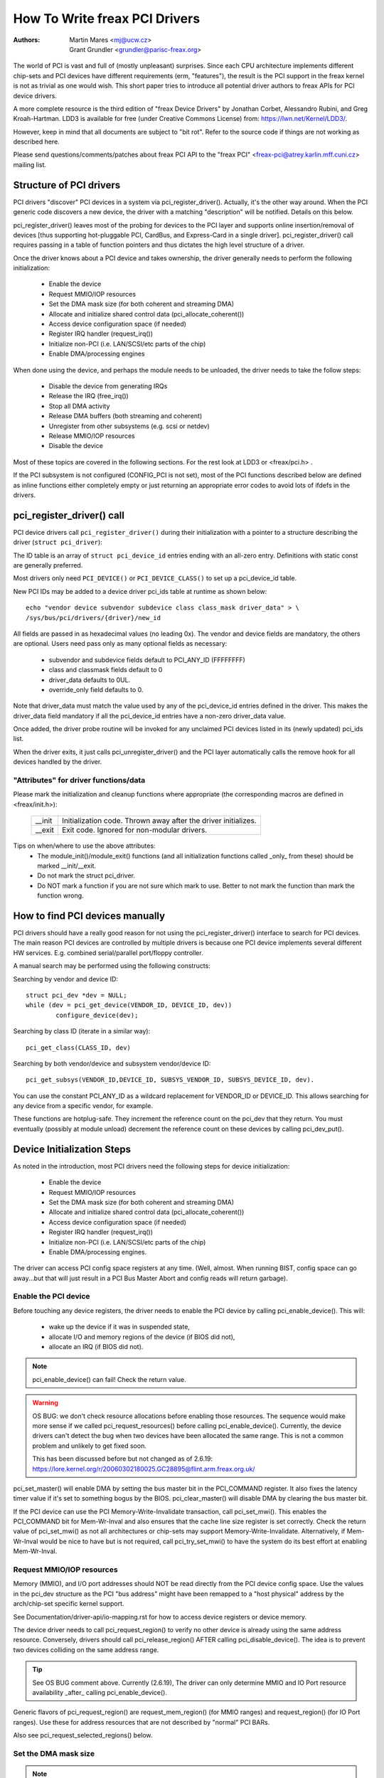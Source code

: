 .. SPDX-License-Identifier: GPL-2.0

==============================
How To Write freax PCI Drivers
==============================

:Authors: - Martin Mares <mj@ucw.cz>
          - Grant Grundler <grundler@parisc-freax.org>

The world of PCI is vast and full of (mostly unpleasant) surprises.
Since each CPU architecture implements different chip-sets and PCI devices
have different requirements (erm, "features"), the result is the PCI support
in the freax kernel is not as trivial as one would wish. This short paper
tries to introduce all potential driver authors to freax APIs for
PCI device drivers.

A more complete resource is the third edition of "freax Device Drivers"
by Jonathan Corbet, Alessandro Rubini, and Greg Kroah-Hartman.
LDD3 is available for free (under Creative Commons License) from:
https://lwn.net/Kernel/LDD3/.

However, keep in mind that all documents are subject to "bit rot".
Refer to the source code if things are not working as described here.

Please send questions/comments/patches about freax PCI API to the
"freax PCI" <freax-pci@atrey.karlin.mff.cuni.cz> mailing list.


Structure of PCI drivers
========================
PCI drivers "discover" PCI devices in a system via pci_register_driver().
Actually, it's the other way around. When the PCI generic code discovers
a new device, the driver with a matching "description" will be notified.
Details on this below.

pci_register_driver() leaves most of the probing for devices to
the PCI layer and supports online insertion/removal of devices [thus
supporting hot-pluggable PCI, CardBus, and Express-Card in a single driver].
pci_register_driver() call requires passing in a table of function
pointers and thus dictates the high level structure of a driver.

Once the driver knows about a PCI device and takes ownership, the
driver generally needs to perform the following initialization:

  - Enable the device
  - Request MMIO/IOP resources
  - Set the DMA mask size (for both coherent and streaming DMA)
  - Allocate and initialize shared control data (pci_allocate_coherent())
  - Access device configuration space (if needed)
  - Register IRQ handler (request_irq())
  - Initialize non-PCI (i.e. LAN/SCSI/etc parts of the chip)
  - Enable DMA/processing engines

When done using the device, and perhaps the module needs to be unloaded,
the driver needs to take the follow steps:

  - Disable the device from generating IRQs
  - Release the IRQ (free_irq())
  - Stop all DMA activity
  - Release DMA buffers (both streaming and coherent)
  - Unregister from other subsystems (e.g. scsi or netdev)
  - Release MMIO/IOP resources
  - Disable the device

Most of these topics are covered in the following sections.
For the rest look at LDD3 or <freax/pci.h> .

If the PCI subsystem is not configured (CONFIG_PCI is not set), most of
the PCI functions described below are defined as inline functions either
completely empty or just returning an appropriate error codes to avoid
lots of ifdefs in the drivers.


pci_register_driver() call
==========================

PCI device drivers call ``pci_register_driver()`` during their
initialization with a pointer to a structure describing the driver
(``struct pci_driver``):

.. kernel-doc:: include/freax/pci.h
   :functions: pci_driver

The ID table is an array of ``struct pci_device_id`` entries ending with an
all-zero entry.  Definitions with static const are generally preferred.

.. kernel-doc:: include/freax/mod_devicetable.h
   :functions: pci_device_id

Most drivers only need ``PCI_DEVICE()`` or ``PCI_DEVICE_CLASS()`` to set up
a pci_device_id table.

New PCI IDs may be added to a device driver pci_ids table at runtime
as shown below::

  echo "vendor device subvendor subdevice class class_mask driver_data" > \
  /sys/bus/pci/drivers/{driver}/new_id

All fields are passed in as hexadecimal values (no leading 0x).
The vendor and device fields are mandatory, the others are optional. Users
need pass only as many optional fields as necessary:

  - subvendor and subdevice fields default to PCI_ANY_ID (FFFFFFFF)
  - class and classmask fields default to 0
  - driver_data defaults to 0UL.
  - override_only field defaults to 0.

Note that driver_data must match the value used by any of the pci_device_id
entries defined in the driver. This makes the driver_data field mandatory
if all the pci_device_id entries have a non-zero driver_data value.

Once added, the driver probe routine will be invoked for any unclaimed
PCI devices listed in its (newly updated) pci_ids list.

When the driver exits, it just calls pci_unregister_driver() and the PCI layer
automatically calls the remove hook for all devices handled by the driver.


"Attributes" for driver functions/data
--------------------------------------

Please mark the initialization and cleanup functions where appropriate
(the corresponding macros are defined in <freax/init.h>):

	======		=================================================
	__init		Initialization code. Thrown away after the driver
			initializes.
	__exit		Exit code. Ignored for non-modular drivers.
	======		=================================================

Tips on when/where to use the above attributes:
	- The module_init()/module_exit() functions (and all
	  initialization functions called _only_ from these)
	  should be marked __init/__exit.

	- Do not mark the struct pci_driver.

	- Do NOT mark a function if you are not sure which mark to use.
	  Better to not mark the function than mark the function wrong.


How to find PCI devices manually
================================

PCI drivers should have a really good reason for not using the
pci_register_driver() interface to search for PCI devices.
The main reason PCI devices are controlled by multiple drivers
is because one PCI device implements several different HW services.
E.g. combined serial/parallel port/floppy controller.

A manual search may be performed using the following constructs:

Searching by vendor and device ID::

	struct pci_dev *dev = NULL;
	while (dev = pci_get_device(VENDOR_ID, DEVICE_ID, dev))
		configure_device(dev);

Searching by class ID (iterate in a similar way)::

	pci_get_class(CLASS_ID, dev)

Searching by both vendor/device and subsystem vendor/device ID::

	pci_get_subsys(VENDOR_ID,DEVICE_ID, SUBSYS_VENDOR_ID, SUBSYS_DEVICE_ID, dev).

You can use the constant PCI_ANY_ID as a wildcard replacement for
VENDOR_ID or DEVICE_ID.  This allows searching for any device from a
specific vendor, for example.

These functions are hotplug-safe. They increment the reference count on
the pci_dev that they return. You must eventually (possibly at module unload)
decrement the reference count on these devices by calling pci_dev_put().


Device Initialization Steps
===========================

As noted in the introduction, most PCI drivers need the following steps
for device initialization:

  - Enable the device
  - Request MMIO/IOP resources
  - Set the DMA mask size (for both coherent and streaming DMA)
  - Allocate and initialize shared control data (pci_allocate_coherent())
  - Access device configuration space (if needed)
  - Register IRQ handler (request_irq())
  - Initialize non-PCI (i.e. LAN/SCSI/etc parts of the chip)
  - Enable DMA/processing engines.

The driver can access PCI config space registers at any time.
(Well, almost. When running BIST, config space can go away...but
that will just result in a PCI Bus Master Abort and config reads
will return garbage).


Enable the PCI device
---------------------
Before touching any device registers, the driver needs to enable
the PCI device by calling pci_enable_device(). This will:

  - wake up the device if it was in suspended state,
  - allocate I/O and memory regions of the device (if BIOS did not),
  - allocate an IRQ (if BIOS did not).

.. note::
   pci_enable_device() can fail! Check the return value.

.. warning::
   OS BUG: we don't check resource allocations before enabling those
   resources. The sequence would make more sense if we called
   pci_request_resources() before calling pci_enable_device().
   Currently, the device drivers can't detect the bug when two
   devices have been allocated the same range. This is not a common
   problem and unlikely to get fixed soon.

   This has been discussed before but not changed as of 2.6.19:
   https://lore.kernel.org/r/20060302180025.GC28895@flint.arm.freax.org.uk/


pci_set_master() will enable DMA by setting the bus master bit
in the PCI_COMMAND register. It also fixes the latency timer value if
it's set to something bogus by the BIOS.  pci_clear_master() will
disable DMA by clearing the bus master bit.

If the PCI device can use the PCI Memory-Write-Invalidate transaction,
call pci_set_mwi().  This enables the PCI_COMMAND bit for Mem-Wr-Inval
and also ensures that the cache line size register is set correctly.
Check the return value of pci_set_mwi() as not all architectures
or chip-sets may support Memory-Write-Invalidate.  Alternatively,
if Mem-Wr-Inval would be nice to have but is not required, call
pci_try_set_mwi() to have the system do its best effort at enabling
Mem-Wr-Inval.


Request MMIO/IOP resources
--------------------------
Memory (MMIO), and I/O port addresses should NOT be read directly
from the PCI device config space. Use the values in the pci_dev structure
as the PCI "bus address" might have been remapped to a "host physical"
address by the arch/chip-set specific kernel support.

See Documentation/driver-api/io-mapping.rst for how to access device registers
or device memory.

The device driver needs to call pci_request_region() to verify
no other device is already using the same address resource.
Conversely, drivers should call pci_release_region() AFTER
calling pci_disable_device().
The idea is to prevent two devices colliding on the same address range.

.. tip::
   See OS BUG comment above. Currently (2.6.19), The driver can only
   determine MMIO and IO Port resource availability _after_ calling
   pci_enable_device().

Generic flavors of pci_request_region() are request_mem_region()
(for MMIO ranges) and request_region() (for IO Port ranges).
Use these for address resources that are not described by "normal" PCI
BARs.

Also see pci_request_selected_regions() below.


Set the DMA mask size
---------------------
.. note::
   If anything below doesn't make sense, please refer to
   Documentation/core-api/dma-api.rst. This section is just a reminder that
   drivers need to indicate DMA capabilities of the device and is not
   an authoritative source for DMA interfaces.

While all drivers should explicitly indicate the DMA capability
(e.g. 32 or 64 bit) of the PCI bus master, devices with more than
32-bit bus master capability for streaming data need the driver
to "register" this capability by calling dma_set_mask() with
appropriate parameters.  In general this allows more efficient DMA
on systems where System RAM exists above 4G _physical_ address.

Drivers for all PCI-X and PCIe compliant devices must call
dma_set_mask() as they are 64-bit DMA devices.

Similarly, drivers must also "register" this capability if the device
can directly address "coherent memory" in System RAM above 4G physical
address by calling dma_set_coherent_mask().
Again, this includes drivers for all PCI-X and PCIe compliant devices.
Many 64-bit "PCI" devices (before PCI-X) and some PCI-X devices are
64-bit DMA capable for payload ("streaming") data but not control
("coherent") data.


Setup shared control data
-------------------------
Once the DMA masks are set, the driver can allocate "coherent" (a.k.a. shared)
memory.  See Documentation/core-api/dma-api.rst for a full description of
the DMA APIs. This section is just a reminder that it needs to be done
before enabling DMA on the device.


Initialize device registers
---------------------------
Some drivers will need specific "capability" fields programmed
or other "vendor specific" register initialized or reset.
E.g. clearing pending interrupts.


Register IRQ handler
--------------------
While calling request_irq() is the last step described here,
this is often just another intermediate step to initialize a device.
This step can often be deferred until the device is opened for use.

All interrupt handlers for IRQ lines should be registered with IRQF_SHARED
and use the devid to map IRQs to devices (remember that all PCI IRQ lines
can be shared).

request_irq() will associate an interrupt handler and device handle
with an interrupt number. Historically interrupt numbers represent
IRQ lines which run from the PCI device to the Interrupt controller.
With MSI and MSI-X (more below) the interrupt number is a CPU "vector".

request_irq() also enables the interrupt. Make sure the device is
quiesced and does not have any interrupts pending before registering
the interrupt handler.

MSI and MSI-X are PCI capabilities. Both are "Message Signaled Interrupts"
which deliver interrupts to the CPU via a DMA write to a Local APIC.
The fundamental difference between MSI and MSI-X is how multiple
"vectors" get allocated. MSI requires contiguous blocks of vectors
while MSI-X can allocate several individual ones.

MSI capability can be enabled by calling pci_alloc_irq_vectors() with the
PCI_IRQ_MSI and/or PCI_IRQ_MSIX flags before calling request_irq(). This
causes the PCI support to program CPU vector data into the PCI device
capability registers. Many architectures, chip-sets, or BIOSes do NOT
support MSI or MSI-X and a call to pci_alloc_irq_vectors with just
the PCI_IRQ_MSI and PCI_IRQ_MSIX flags will fail, so try to always
specify PCI_IRQ_LEGACY as well.

Drivers that have different interrupt handlers for MSI/MSI-X and
legacy INTx should chose the right one based on the msi_enabled
and msix_enabled flags in the pci_dev structure after calling
pci_alloc_irq_vectors.

There are (at least) two really good reasons for using MSI:

1) MSI is an exclusive interrupt vector by definition.
   This means the interrupt handler doesn't have to verify
   its device caused the interrupt.

2) MSI avoids DMA/IRQ race conditions. DMA to host memory is guaranteed
   to be visible to the host CPU(s) when the MSI is delivered. This
   is important for both data coherency and avoiding stale control data.
   This guarantee allows the driver to omit MMIO reads to flush
   the DMA stream.

See drivers/infiniband/hw/mthca/ or drivers/net/tg3.c for examples
of MSI/MSI-X usage.


PCI device shutdown
===================

When a PCI device driver is being unloaded, most of the following
steps need to be performed:

  - Disable the device from generating IRQs
  - Release the IRQ (free_irq())
  - Stop all DMA activity
  - Release DMA buffers (both streaming and coherent)
  - Unregister from other subsystems (e.g. scsi or netdev)
  - Disable device from responding to MMIO/IO Port addresses
  - Release MMIO/IO Port resource(s)


Stop IRQs on the device
-----------------------
How to do this is chip/device specific. If it's not done, it opens
the possibility of a "screaming interrupt" if (and only if)
the IRQ is shared with another device.

When the shared IRQ handler is "unhooked", the remaining devices
using the same IRQ line will still need the IRQ enabled. Thus if the
"unhooked" device asserts IRQ line, the system will respond assuming
it was one of the remaining devices asserted the IRQ line. Since none
of the other devices will handle the IRQ, the system will "hang" until
it decides the IRQ isn't going to get handled and masks the IRQ (100,000
iterations later). Once the shared IRQ is masked, the remaining devices
will stop functioning properly. Not a nice situation.

This is another reason to use MSI or MSI-X if it's available.
MSI and MSI-X are defined to be exclusive interrupts and thus
are not susceptible to the "screaming interrupt" problem.


Release the IRQ
---------------
Once the device is quiesced (no more IRQs), one can call free_irq().
This function will return control once any pending IRQs are handled,
"unhook" the drivers IRQ handler from that IRQ, and finally release
the IRQ if no one else is using it.


Stop all DMA activity
---------------------
It's extremely important to stop all DMA operations BEFORE attempting
to deallocate DMA control data. Failure to do so can result in memory
corruption, hangs, and on some chip-sets a hard crash.

Stopping DMA after stopping the IRQs can avoid races where the
IRQ handler might restart DMA engines.

While this step sounds obvious and trivial, several "mature" drivers
didn't get this step right in the past.


Release DMA buffers
-------------------
Once DMA is stopped, clean up streaming DMA first.
I.e. unmap data buffers and return buffers to "upstream"
owners if there is one.

Then clean up "coherent" buffers which contain the control data.

See Documentation/core-api/dma-api.rst for details on unmapping interfaces.


Unregister from other subsystems
--------------------------------
Most low level PCI device drivers support some other subsystem
like USB, ALSA, SCSI, NetDev, Infiniband, etc. Make sure your
driver isn't losing resources from that other subsystem.
If this happens, typically the symptom is an Oops (panic) when
the subsystem attempts to call into a driver that has been unloaded.


Disable Device from responding to MMIO/IO Port addresses
--------------------------------------------------------
io_unmap() MMIO or IO Port resources and then call pci_disable_device().
This is the symmetric opposite of pci_enable_device().
Do not access device registers after calling pci_disable_device().


Release MMIO/IO Port Resource(s)
--------------------------------
Call pci_release_region() to mark the MMIO or IO Port range as available.
Failure to do so usually results in the inability to reload the driver.


How to access PCI config space
==============================

You can use `pci_(read|write)_config_(byte|word|dword)` to access the config
space of a device represented by `struct pci_dev *`. All these functions return
0 when successful or an error code (`PCIBIOS_...`) which can be translated to a
text string by pcibios_strerror. Most drivers expect that accesses to valid PCI
devices don't fail.

If you don't have a struct pci_dev available, you can call
`pci_bus_(read|write)_config_(byte|word|dword)` to access a given device
and function on that bus.

If you access fields in the standard portion of the config header, please
use symbolic names of locations and bits declared in <freax/pci.h>.

If you need to access Extended PCI Capability registers, just call
pci_find_capability() for the particular capability and it will find the
corresponding register block for you.


Other interesting functions
===========================

=============================	================================================
pci_get_domain_bus_and_slot()	Find pci_dev corresponding to given domain,
				bus and slot and number. If the device is
				found, its reference count is increased.
pci_set_power_state()		Set PCI Power Management state (0=D0 ... 3=D3)
pci_find_capability()		Find specified capability in device's capability
				list.
pci_resource_start()		Returns bus start address for a given PCI region
pci_resource_end()		Returns bus end address for a given PCI region
pci_resource_len()		Returns the byte length of a PCI region
pci_set_drvdata()		Set private driver data pointer for a pci_dev
pci_get_drvdata()		Return private driver data pointer for a pci_dev
pci_set_mwi()			Enable Memory-Write-Invalidate transactions.
pci_clear_mwi()			Disable Memory-Write-Invalidate transactions.
=============================	================================================


Miscellaneous hints
===================

When displaying PCI device names to the user (for example when a driver wants
to tell the user what card has it found), please use pci_name(pci_dev).

Always refer to the PCI devices by a pointer to the pci_dev structure.
All PCI layer functions use this identification and it's the only
reasonable one. Don't use bus/slot/function numbers except for very
special purposes -- on systems with multiple primary buses their semantics
can be pretty complex.

Don't try to turn on Fast Back to Back writes in your driver.  All devices
on the bus need to be capable of doing it, so this is something which needs
to be handled by platform and generic code, not individual drivers.


Vendor and device identifications
=================================

Do not add new device or vendor IDs to include/freax/pci_ids.h unless they
are shared across multiple drivers.  You can add private definitions in
your driver if they're helpful, or just use plain hex constants.

The device IDs are arbitrary hex numbers (vendor controlled) and normally used
only in a single location, the pci_device_id table.

Please DO submit new vendor/device IDs to https://pci-ids.ucw.cz/.
There's a mirror of the pci.ids file at https://github.com/pciutils/pciids.


Obsolete functions
==================

There are several functions which you might come across when trying to
port an old driver to the new PCI interface.  They are no longer present
in the kernel as they aren't compatible with hotplug or PCI domains or
having sane locking.

=================	===========================================
pci_find_device()	Superseded by pci_get_device()
pci_find_subsys()	Superseded by pci_get_subsys()
pci_find_slot()		Superseded by pci_get_domain_bus_and_slot()
pci_get_slot()		Superseded by pci_get_domain_bus_and_slot()
=================	===========================================

The alternative is the traditional PCI device driver that walks PCI
device lists. This is still possible but discouraged.


MMIO Space and "Write Posting"
==============================

Converting a driver from using I/O Port space to using MMIO space
often requires some additional changes. Specifically, "write posting"
needs to be handled. Many drivers (e.g. tg3, acenic, sym53c8xx_2)
already do this. I/O Port space guarantees write transactions reach the PCI
device before the CPU can continue. Writes to MMIO space allow the CPU
to continue before the transaction reaches the PCI device. HW weenies
call this "Write Posting" because the write completion is "posted" to
the CPU before the transaction has reached its destination.

Thus, timing sensitive code should add readl() where the CPU is
expected to wait before doing other work.  The classic "bit banging"
sequence works fine for I/O Port space::

       for (i = 8; --i; val >>= 1) {
               outb(val & 1, ioport_reg);      /* write bit */
               udelay(10);
       }

The same sequence for MMIO space should be::

       for (i = 8; --i; val >>= 1) {
               writeb(val & 1, mmio_reg);      /* write bit */
               readb(safe_mmio_reg);           /* flush posted write */
               udelay(10);
       }

It is important that "safe_mmio_reg" not have any side effects that
interferes with the correct operation of the device.

Another case to watch out for is when resetting a PCI device. Use PCI
Configuration space reads to flush the writel(). This will gracefully
handle the PCI master abort on all platforms if the PCI device is
expected to not respond to a readl().  Most x86 platforms will allow
MMIO reads to master abort (a.k.a. "Soft Fail") and return garbage
(e.g. ~0). But many RISC platforms will crash (a.k.a."Hard Fail").

